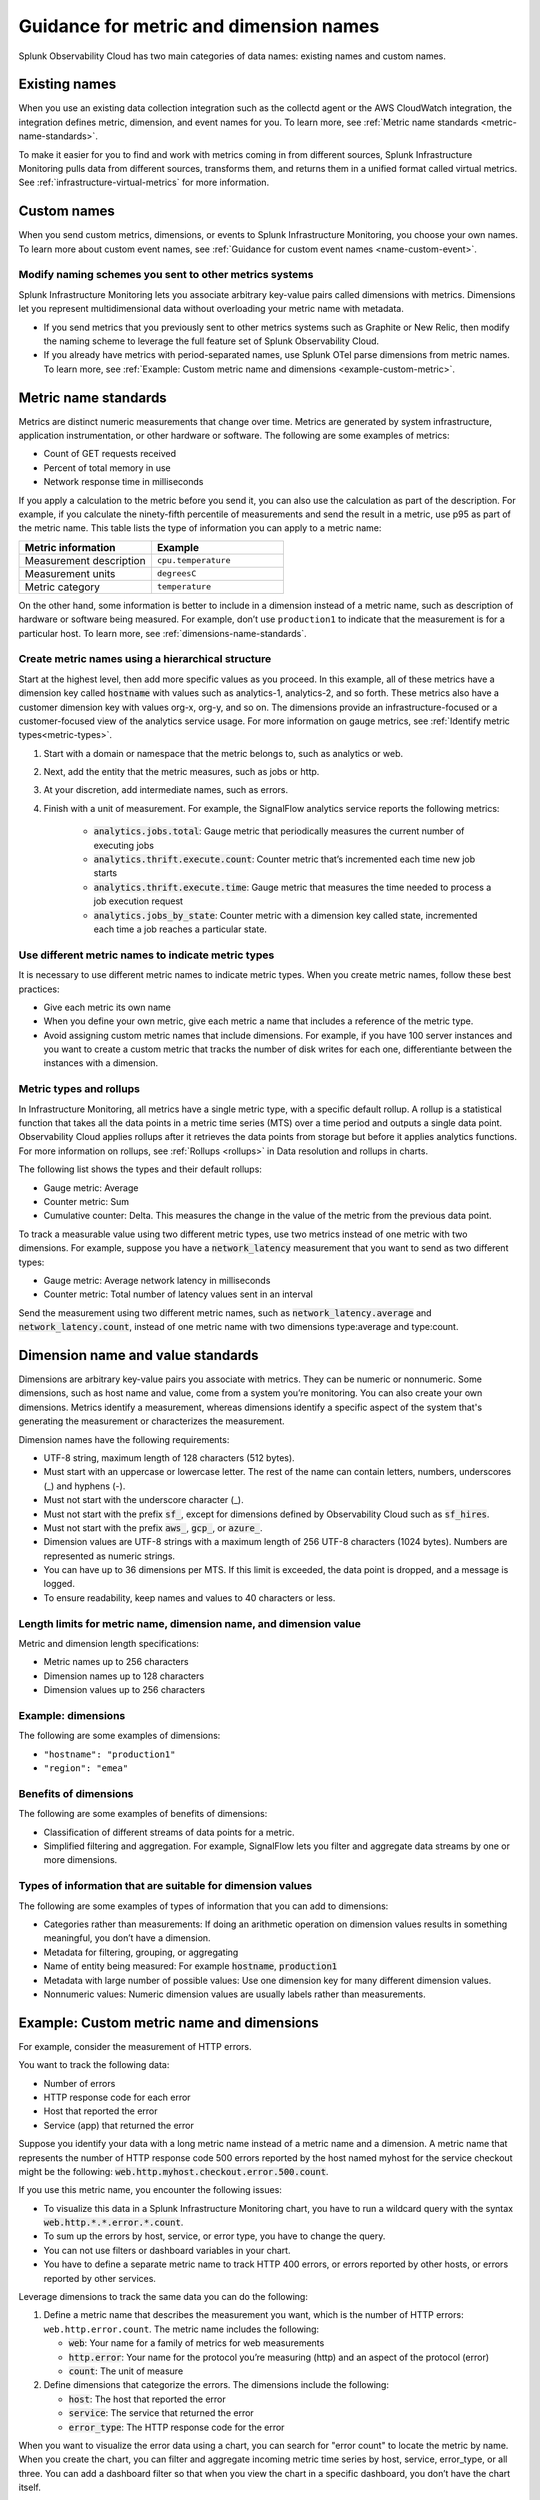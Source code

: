 .. _metric-dimension-names:

*****************************************************************
Guidance for metric and dimension names
*****************************************************************


.. meta::
   :description: Naming standards for metric and dimensions in Splunk Observability Cloud.

Splunk Observability Cloud has two main categories of data names: existing names and custom names. 

Existing names
================

When you use an existing data collection integration such as the collectd agent or the AWS CloudWatch integration, the integration defines metric, dimension, and event names for you. To learn more, see :ref:`Metric name standards <metric-name-standards>`.

To make it easier for you to find and work with metrics coming in from different sources, Splunk Infrastructure Monitoring pulls data from different sources, transforms them, and returns them in a unified format called virtual metrics. See :ref:`infrastructure-virtual-metrics` for more information.

Custom names
=============
When you send custom metrics, dimensions, or events to Splunk Infrastructure Monitoring, you choose your own names. To learn more about custom event names, see :ref:`Guidance for custom event names <name-custom-event>`.   

Modify naming schemes you sent to other metrics systems
^^^^^^^^^^^^^^^^^^^^^^^^^^^^^^^^^^^^^^^^^^^^^^^^^^^^^^^
Splunk Infrastructure Monitoring lets you associate arbitrary key-value pairs called dimensions with metrics. Dimensions let you represent multidimensional data without overloading your metric name with metadata.

* If you send metrics that you previously sent to other metrics systems such as Graphite or New Relic, then modify the naming scheme to leverage the full feature set of Splunk Observability Cloud. 
* If you already have metrics with period-separated names, use Splunk OTel parse dimensions from metric names. To learn more, see :ref:`Example: Custom metric name and dimensions <example-custom-metric>`. 


.. _metric-name-standards:

Metric name standards
=====================
Metrics are distinct numeric measurements that change over time. Metrics are generated by system infrastructure, application instrumentation, or other hardware or software. The following are some examples of metrics:

* Count of GET requests received
* Percent of total memory in use
* Network response time in milliseconds

If you apply a calculation to the metric before you send it, you can also use the calculation as part of the description. For example, if you calculate the ninety-fifth percentile of measurements and send the result in a metric, use p95 as part of the metric name. This table lists the type of information you can apply to a metric name:

.. list-table::
   :widths: 25 25 
   :header-rows: 1

   * - :strong:`Metric information` 
     - :strong:`Example` 

   * - Measurement description
     - ``cpu.temperature``
  
   * - Measurement units  
     - ``degreesC``
  
   * - Metric category  
     - ``temperature``           

On the other hand, some information is better to include in a dimension instead of a metric name, such as description of hardware or software being measured. For example, don’t use ``production1`` to indicate that the measurement is for a particular host. To learn more, see :ref:`dimensions-name-standards`.

Create metric names using a hierarchical structure
^^^^^^^^^^^^^^^^^^^^^^^^^^^^^^^^^^^^^^^^^^^^^^^^^^^^^^^^^^^^^^^^^^^^^^^^
Start at the highest level, then add more specific values as you proceed. In this example, all of these metrics have a dimension key called :code:`hostname` with values such as analytics-1, analytics-2, and so forth. These metrics also have a customer dimension key with values org-x, org-y, and so on. The dimensions provide an infrastructure-focused or a customer-focused view of the analytics service usage. For more information on gauge metrics, see :ref:`Identify metric types<metric-types>`.

#. Start with a domain or namespace that the metric belongs to, such as analytics or web.
#. Next, add the entity that the metric measures, such as jobs or http.
#. At your discretion, add intermediate names, such as errors.
#. Finish with a unit of measurement. For example, the SignalFlow analytics service reports the following metrics:

    * :code:`analytics.jobs.total`: Gauge metric that periodically measures the current number of executing jobs
    * :code:`analytics.thrift.execute.count`: Counter metric that’s incremented each time new job starts
    * :code:`analytics.thrift.execute.time`: Gauge metric that measures the time needed to process a job execution request
    * :code:`analytics.jobs_by_state`: Counter metric with a dimension key called state, incremented each time a job reaches a particular state.


Use different metric names to indicate metric types
^^^^^^^^^^^^^^^^^^^^^^^^^^^^^^^^^^^^^^^^^^^^^^^^^^^^

It is necessary to use different metric names to indicate metric types. When you create metric names, follow these best practices:

* Give each metric its own name 
* When you define your own metric, give each metric a name that includes a reference of the metric type.
* Avoid assigning custom metric names that include dimensions. For example, if you have 100 server instances and you want to create a custom metric that tracks the number of disk writes for each one, differentiante between the instances with a dimension. 


Metric types and rollups
^^^^^^^^^^^^^^^^^^^^^^^^^^

In Infrastructure Monitoring, all metrics have a single metric type, with a specific default rollup. A rollup is a statistical function that takes all the data points in a metric time series (MTS) over a time period and outputs a single data point. Observability Cloud applies rollups after it retrieves the data points from storage but before it applies analytics functions. For more information on rollups, see :ref:`Rollups <rollups>` in Data resolution and rollups in charts.

The following list shows the types and their default rollups:

* Gauge metric: Average
* Counter metric: Sum
* Cumulative counter: Delta. This measures the change in the value of the metric from the previous data point.

To track a measurable value using two different metric types, use two metrics instead of one metric with two dimensions. For example, suppose you have a :code:`network_latency` measurement that you want to send as two different types:

* Gauge metric: Average network latency in milliseconds
* Counter metric: Total number of latency values sent in an interval

Send the measurement using two different metric names, such as :code:`network_latency.average` and :code:`network_latency.count`, instead of one metric name with two dimensions type:average and type:count.

.. _dimensions-name-standards:

Dimension name and value standards
=====================================
Dimensions are arbitrary key-value pairs you associate with metrics. They can be numeric or nonnumeric. Some dimensions, such as host name and value, come from a system you’re monitoring. You can also create your own dimensions. Metrics identify a measurement, whereas dimensions identify a specific aspect of the system that's generating the measurement or characterizes the measurement.

Dimension names have the following requirements:

* UTF-8 string, maximum length of 128 characters (512 bytes).
* Must start with an uppercase or lowercase letter. The rest of the name can contain letters, numbers, underscores (_) and hyphens (-).
* Must not start with the underscore character (_).
* Must not start with the prefix :code:`sf_`, except for dimensions defined by Observability Cloud such as :code:`sf_hires`.
* Must not start with the prefix :code:`aws_`, :code:`gcp_`, or :code:`azure_`.
*  Dimension values are UTF-8 strings with a maximum length of 256 UTF-8 characters (1024 bytes). Numbers are represented as numeric strings.
* You can have up to 36 dimensions per MTS. If this limit is exceeded, the data point is dropped, and a message is logged.
* To ensure readability, keep names and values to 40 characters or less.

Length limits for metric name, dimension name, and dimension value 
^^^^^^^^^^^^^^^^^^^^^^^^^^^^^^^^^^^^^^^^^^^^^^^^^^^^^^^^^^^^^^^^^^^^^^^^^^^^

Metric and dimension length specifications:

* Metric names up to 256 characters
* Dimension names up to 128 characters
* Dimension values up to 256 characters

Example: dimensions 
^^^^^^^^^^^^^^^^^^^^^

The following are some examples of dimensions:

* ``"hostname": "production1"``
* ``"region": "emea"``

Benefits of dimensions
^^^^^^^^^^^^^^^^^^^^^^^^^^^^^^^^^^^^^^^^^
The following are some examples of benefits of dimensions:

* Classification of different streams of data points for a metric.
* Simplified filtering and aggregation. For example, SignalFlow lets you filter and aggregate data streams by one or more dimensions.


Types of information that are suitable for dimension values
^^^^^^^^^^^^^^^^^^^^^^^^^^^^^^^^^^^^^^^^^^^^^^^^^^^^^^^^^^^^
The following are some examples of types of information that you can add to dimensions:

* Categories rather than measurements: If doing an arithmetic operation on dimension values results in something meaningful, you don’t have a dimension.
* Metadata for filtering, grouping, or aggregating
* Name of entity being measured: For example :code:`hostname`, :code:`production1`
* Metadata with large number of possible values: Use one dimension key for many different dimension values.
* Nonnumeric values: Numeric dimension values are usually labels rather than measurements.


Example: Custom metric name and dimensions
============================================

For example, consider the measurement of HTTP errors.

You want to track the following data:

* Number of errors
* HTTP response code for each error
* Host that reported the error
* Service (app) that returned the error

Suppose you identify your data with a long metric name instead of a metric name and a dimension. A metric name that represents the number of HTTP response code 500 errors reported by the host named myhost for the service checkout might be the following: :code:`web.http.myhost.checkout.error.500.count`.

If you use this metric name, you encounter the following issues:

* To visualize this data in a Splunk Infrastructure Monitoring chart, you have to run a wildcard query with the syntax :code:`web.http.*.*.error.*.count`.
* To sum up the errors by host, service, or error type, you have to change the query.
* You can not use filters or dashboard variables in your chart.
* You have to define a separate metric name to track HTTP 400 errors, or errors reported by other hosts, or errors reported by other services.


Leverage dimensions to track the same data you can do the following:

1.  Define a metric name that describes the measurement you want, which is the number of HTTP errors: ``web.http.error.count``. The metric name includes the following:

    * :code:`web`: Your name for a family of metrics for web measurements
    * :code:`http.error`: Your name for the protocol you’re measuring (http) and an aspect of the protocol (error)
    * :code:`count`: The unit of measure

2. Define dimensions that categorize the errors. The dimensions include the following:

   * :code:`host`: The host that reported the error
   * :code:`service`: The service that returned the error
   * :code:`error_type`: The HTTP response code for the error

When you want to visualize the error data using a chart, you can search for "error count" to locate the metric by name. When you create the chart, you can filter and aggregate incoming metric time series by host, service, error_type, or all three. You can add a dashboard filter so that when you view the chart in a specific dashboard, you don’t have the chart itself.


.. _example-custom-metric:

Considerations for metrics and dimensions names for your organization
=====================================================================
Keep this guidance in mind so that you can create a consitent naming proccess in your organization. 

* Use a single consistent delimiter in metric names. Using a single consistent delimiter in metric names helps you search with wildcards. Use periods or underscores as delimiters. Don’t use colons or slashes.

* Avoid changing metric and dimension names. If you change a name, you have to update the charts and detectors that use the old name. Infrastructure Monitoring doesn’t do this automatically.

* Since you’re not the only person using the metric or dimension, use names that others in your organization can identify and understand. Follow established conventions. To find out the conventions in your organization, browse your metrics using the Metric Finder.



.. _guideline-cardinality:

Guidelines for working with low and high cardinality data
==========================================================
Send low-cardinality data only in metric names or dimension key names. Low-cardinality data has a small number of distinct values. For example, the metric name ``web.http.error.count`` for a gauge metric that reports the number of HTTP request errors has a single value. This name is also readable and self-explanatory. For more information on gauge metrics, see :ref:`Identify metric types<metric-types>`.

High-cardinality data has a large number of distinct values. For example, timestamps are high-cardinality data. Only send this kind of high-cardinality data in dimension values. If you send high-cardinality data in metric names, Infrastructure Monitoring might not ingest the data. Infrastructure Monitoring rejects metrics with names that contain timestamps. High-cardinality data does have legitimate uses. For example, in containerized environments, container_id is usually a high-cardinality field. If you include container_id in a metric name such as :code:`system.cpu.utilization.<container_id>`, instead of having one MTS, you have as many MTS as you have containers.

.. _name-custom-event:


Guidance for custom event names
=====================================
Custom events are collections of key-value pairs you can send to Infrastructure Monitoring to display in charts and view in event feeds. For example, you can send "release" events whenever you release new code and then correlate metric changes with releases by overlaying the release events on charts. The Metric and dimension key naming standards also apply to custom event naming.

